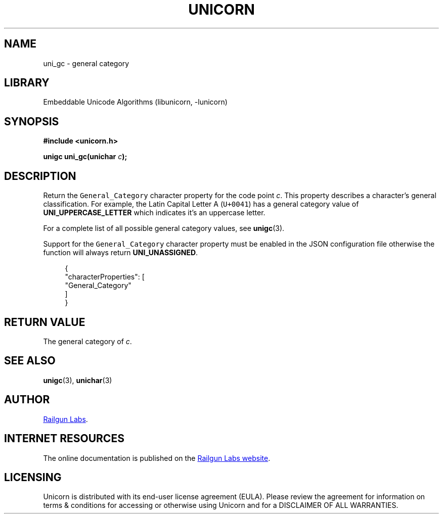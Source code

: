 .TH "UNICORN" "3" "Feb 18th 2025" "Unicorn 1.0.5"
.SH NAME
uni_gc \- general category
.SH LIBRARY
Embeddable Unicode Algorithms (libunicorn, -lunicorn)
.SH SYNOPSIS
.nf
.B #include <unicorn.h>
.PP
.BI "unigc uni_gc(unichar " c ");"
.fi
.SH DESCRIPTION
Return the \f[C]General_Category\f[R] character property for the code point \f[I]c\f[R].
This property describes a character’s general classification.
For example, the Latin Capital Letter A (\f[C]U+0041\f[R]) has a general category value of \f[B]UNI_UPPERCASE_LETTER\f[R] which indicates it’s an uppercase letter.
.PP
For a complete list of all possible general category values, see \f[B]unigc\f[R](3).
.PP
Support for the \f[C]General_Category\f[R] character property must be enabled in the JSON configuration file otherwise the function will always return \f[B]UNI_UNASSIGNED\f[R].
.PP
.in +4n
.EX
{
    "characterProperties": [
        "General_Category"
    ]
}
.EE
.in
.SH RETURN VALUE
The general category of \f[I]c\f[R].
.SH SEE ALSO
.BR unigc (3),
.BR unichar (3)
.SH AUTHOR
.UR https://railgunlabs.com
Railgun Labs
.UE .
.SH INTERNET RESOURCES
The online documentation is published on the
.UR https://railgunlabs.com/unicorn
Railgun Labs website
.UE .
.SH LICENSING
Unicorn is distributed with its end-user license agreement (EULA).
Please review the agreement for information on terms & conditions for accessing or otherwise using Unicorn and for a DISCLAIMER OF ALL WARRANTIES.
